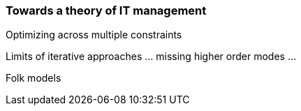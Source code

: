 === Towards a theory of IT management

Optimizing across multiple constraints

Limits of iterative approaches ... missing higher order modes ...

Folk models
